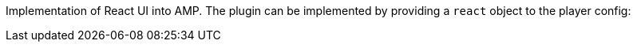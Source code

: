 Implementation of React UI into AMP. The plugin can be implemented by providing a `react` object to the player config:

